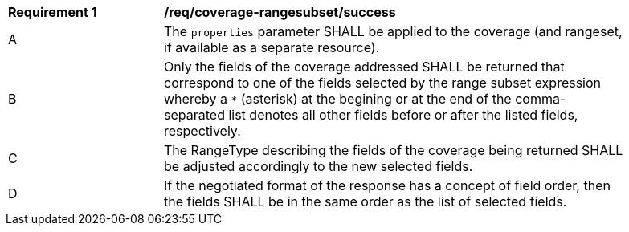 [[req_coverage_rangesubset-success]]
[width="90%",cols="2,6a"]
|===
^|*Requirement {counter:req-id}* |*/req/coverage-rangesubset/success*
^|A |The `properties` parameter SHALL be applied to the coverage (and rangeset, if available as a separate resource).
^|B |Only the fields of the coverage addressed SHALL be returned that correspond to one of the fields selected by the range subset expression
whereby a `*` (asterisk) at the begining or at the end of the comma-separated list denotes all other fields before or after the listed fields, respectively.
^|C |The RangeType describing the fields of the coverage being returned SHALL be adjusted accordingly to the new selected fields.
^|D |If the negotiated format of the response has a concept of field order, then the fields SHALL be in the same order as the list of selected fields.
|===
